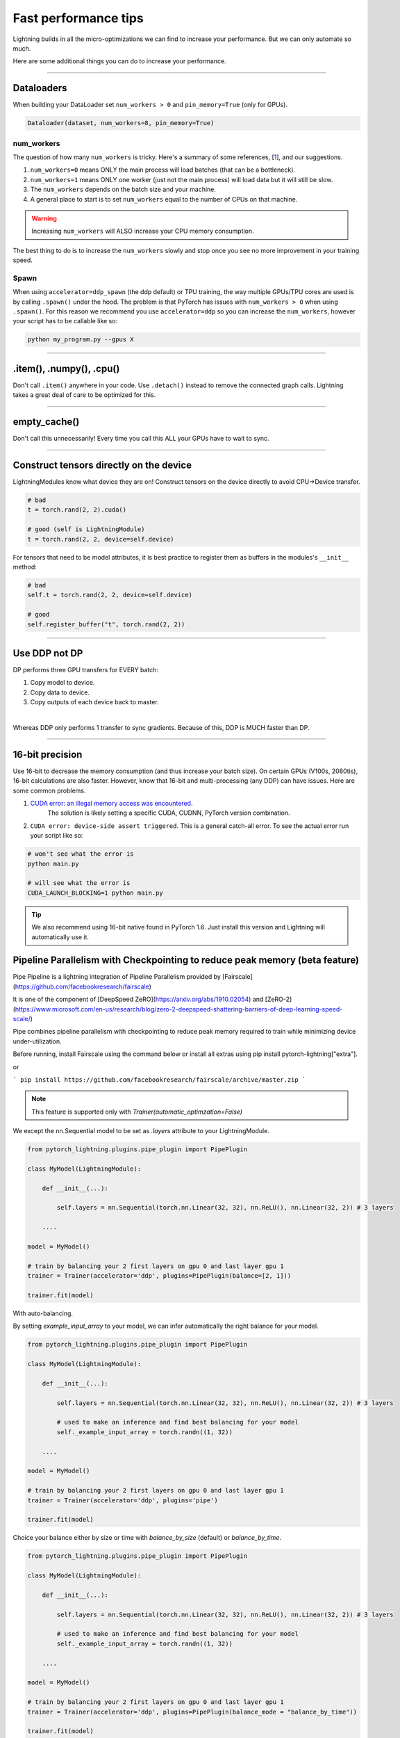 .. _performance:

Fast performance tips
=====================
Lightning builds in all the micro-optimizations we can find to increase your performance.
But we can only automate so much.

Here are some additional things you can do to increase your performance.

----------

Dataloaders
-----------
When building your DataLoader set ``num_workers > 0`` and ``pin_memory=True`` (only for GPUs).

.. code-block:: python

    Dataloader(dataset, num_workers=8, pin_memory=True)

num_workers
^^^^^^^^^^^
The question of how many ``num_workers`` is tricky. Here's a summary of
some references, [`1 <https://discuss.pytorch.org/t/guidelines-for-assigning-num-workers-to-dataloader/813>`_], and our suggestions.

1. ``num_workers=0`` means ONLY the main process will load batches (that can be a bottleneck).
2. ``num_workers=1`` means ONLY one worker (just not the main process) will load data but it will still be slow.
3. The ``num_workers`` depends on the batch size and your machine.
4. A general place to start is to set ``num_workers`` equal to the number of CPUs on that machine.

.. warning:: Increasing ``num_workers`` will ALSO increase your CPU memory consumption.

The best thing to do is to increase the ``num_workers`` slowly and stop once you see no more improvement in your training speed.

Spawn
^^^^^
When using ``accelerator=ddp_spawn`` (the ddp default) or TPU training, the way multiple GPUs/TPU cores are used is by calling ``.spawn()`` under the hood.
The problem is that PyTorch has issues with ``num_workers > 0`` when using ``.spawn()``. For this reason we recommend you
use ``accelerator=ddp`` so you can increase the ``num_workers``, however your script has to be callable like so:

.. code-block:: bash

    python my_program.py --gpus X

----------

.item(), .numpy(), .cpu()
-------------------------
Don't call ``.item()`` anywhere in your code. Use ``.detach()`` instead to remove the connected graph calls. Lightning
takes a great deal of care to be optimized for this.

----------

empty_cache()
-------------
Don't call this unnecessarily! Every time you call this ALL your GPUs have to wait to sync.

----------

Construct tensors directly on the device
----------------------------------------
LightningModules know what device they are on! Construct tensors on the device directly to avoid CPU->Device transfer.

.. code-block:: python

    # bad
    t = torch.rand(2, 2).cuda()

    # good (self is LightningModule)
    t = torch.rand(2, 2, device=self.device)


For tensors that need to be model attributes, it is best practice to register them as buffers in the modules's
``__init__`` method:

.. code-block:: python

    # bad
    self.t = torch.rand(2, 2, device=self.device)

    # good
    self.register_buffer("t", torch.rand(2, 2))

----------

Use DDP not DP
--------------
DP performs three GPU transfers for EVERY batch:

1. Copy model to device.
2. Copy data to device.
3. Copy outputs of each device back to master.

|

Whereas DDP only performs 1 transfer to sync gradients. Because of this, DDP is MUCH faster than DP.

----------

16-bit precision
----------------
Use 16-bit to decrease the memory consumption (and thus increase your batch size). On certain GPUs (V100s, 2080tis), 16-bit calculations are also faster.
However, know that 16-bit and multi-processing (any DDP) can have issues. Here are some common problems.

1. `CUDA error: an illegal memory access was encountered <https://github.com/pytorch/pytorch/issues/21819>`_.
    The solution is likely setting a specific CUDA, CUDNN, PyTorch version combination.
2. ``CUDA error: device-side assert triggered``. This is a general catch-all error. To see the actual error run your script like so:

.. code-block:: bash

    # won't see what the error is
    python main.py

    # will see what the error is
    CUDA_LAUNCH_BLOCKING=1 python main.py

.. tip:: We also recommend using 16-bit native found in PyTorch 1.6. Just install this version and Lightning will automatically use it.


Pipeline Parallelism with Checkpointing to reduce peak memory (beta feature)
----------------------------------------------------------------------------

Pipe Pipeline is a lightning integration of Pipeline Parallelism provided by [Fairscale](https://github.com/facebookresearch/fairscale)

It is one of the component of [DeepSpeed ZeRO](https://arxiv.org/abs/1910.02054) and [ZeRO-2](https://www.microsoft.com/en-us/research/blog/zero-2-deepspeed-shattering-barriers-of-deep-learning-speed-scale/)

Pipe combines pipeline parallelism with checkpointing to reduce peak memory required to train while minimizing device under-utilization.

Before running, install Fairscale using the command below or install all extras using pip install pytorch-lightning["extra"].

or

```
pip install https://github.com/facebookresearch/fairscale/archive/master.zip
```

.. note:: This feature is supported only with `Trainer(automatic_optimzation=False)`

We except the nn.Sequential model to be set as `.layers` attribute to your LightningModule.

.. code-block:: bash

    from pytorch_lightning.plugins.pipe_plugin import PipePlugin

    class MyModel(LightningModule):

        def __init__(...):

            self.layers = nn.Sequential(torch.nn.Linear(32, 32), nn.ReLU(), nn.Linear(32, 2)) # 3 layers

        ....

    model = MyModel()

    # train by balancing your 2 first layers on gpu 0 and last layer gpu 1
    trainer = Trainer(accelerator='ddp', plugins=PipePlugin(balance=[2, 1]))

    trainer.fit(model)


With auto-balancing.

By setting `example_input_array` to your model, we can infer automatically the right balance for your model.

.. code-block:: bash

    from pytorch_lightning.plugins.pipe_plugin import PipePlugin

    class MyModel(LightningModule):

        def __init__(...):

            self.layers = nn.Sequential(torch.nn.Linear(32, 32), nn.ReLU(), nn.Linear(32, 2)) # 3 layers

            # used to make an inference and find best balancing for your model
            self._example_input_array = torch.randn((1, 32))

        ....

    model = MyModel()

    # train by balancing your 2 first layers on gpu 0 and last layer gpu 1
    trainer = Trainer(accelerator='ddp', plugins='pipe')

    trainer.fit(model)

Choice your balance either by size or time with `balance_by_size` (default) or `balance_by_time`.

.. code-block:: bash

    from pytorch_lightning.plugins.pipe_plugin import PipePlugin

    class MyModel(LightningModule):

        def __init__(...):

            self.layers = nn.Sequential(torch.nn.Linear(32, 32), nn.ReLU(), nn.Linear(32, 2)) # 3 layers

            # used to make an inference and find best balancing for your model
            self._example_input_array = torch.randn((1, 32))

        ....

    model = MyModel()

    # train by balancing your 2 first layers on gpu 0 and last layer gpu 1
    trainer = Trainer(accelerator='ddp', plugins=PipePlugin(balance_mode = "balance_by_time"))

    trainer.fit(model)
